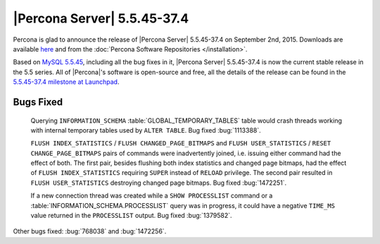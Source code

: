 .. rn:: 5.5.45-37.4

==============================
 |Percona Server| 5.5.45-37.4
==============================

Percona is glad to announce the release of |Percona Server| 5.5.45-37.4 on September 2nd, 2015. Downloads are available `here <http://www.percona.com/downloads/Percona-Server-5.5/Percona-Server-5.5.45-37.4/>`_ and from the :doc:`Percona Software Repositories </installation>`.

Based on `MySQL 5.5.45 <http://dev.mysql.com/doc/relnotes/mysql/5.5/en/news-5-5-45.html>`_, including all the bug fixes in it, |Percona Server| 5.5.45-37.4 is now the current stable release in the 5.5 series. All of |Percona|'s software is open-source and free, all the details of the release can be found in the `5.5.45-37.4 milestone at Launchpad <https://launchpad.net/percona-server/+milestone/5.5.45-37.4>`_. 

Bugs Fixed
==========

 Querying ``INFORMATION_SCHEMA`` :table:`GLOBAL_TEMPORARY_TABLES` table would crash threads working with internal temporary tables used by ``ALTER TABLE``. Bug fixed :bug:`1113388`.

 ``FLUSH INDEX_STATISTICS`` / ``FLUSH CHANGED_PAGE_BITMAPS`` and ``FLUSH USER_STATISTICS`` / ``RESET CHANGE_PAGE_BITMAPS`` pairs of commands were inadvertently joined, i.e. issuing either command had the effect of both. The first pair, besides flushing both index statistics and changed page bitmaps, had the effect of ``FLUSH INDEX_STATISTICS`` requiring ``SUPER`` instead of ``RELOAD`` privilege. The second pair resulted in ``FLUSH USER_STATISTICS`` destroying changed page bitmaps. Bug fixed :bug:`1472251`.
 
 If a new connection thread was created while a ``SHOW PROCESSLIST`` command or a :table:`INFORMATION_SCHEMA.PROCESSLIST` query was in progress, it could have a negative ``TIME_MS`` value returned in the ``PROCESSLIST`` output. Bug fixed :bug:`1379582`. 

Other bugs fixed: :bug:`768038` and :bug:`1472256`. 

